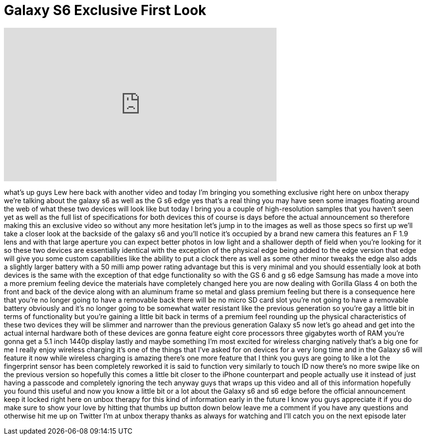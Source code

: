 = Galaxy S6 Exclusive First Look
:published_at: 2015-02-27
:hp-alt-title: Galaxy S6 Exclusive First Look
:hp-image: https://i.ytimg.com/vi/QjFHv4fZQDc/maxresdefault.jpg


++++
<iframe width="560" height="315" src="https://www.youtube.com/embed/QjFHv4fZQDc?rel=0" frameborder="0" allow="autoplay; encrypted-media" allowfullscreen></iframe>
++++

what's up guys Lew here back with
another video and today I'm bringing you
something exclusive right here on unbox
therapy we're talking about the galaxy
s6 as well as the G s6 edge yes that's a
real thing you may have seen some images
floating around the web of what these
two devices will look like but today I
bring you a couple of high-resolution
samples that you haven't seen yet as
well as the full list of specifications
for both devices this of course is days
before the actual announcement so
therefore making this an exclusive video
so without any more hesitation let's
jump in to the images as well as those
specs so first up we'll take a closer
look at the backside of the galaxy s6
and you'll notice it's occupied by a
brand new camera this features an F 1.9
lens and with that large aperture you
can expect better photos in low light
and a shallower depth of field when
you're looking for it so these two
devices are essentially identical with
the exception of the physical edge being
added to the edge version that edge will
give you some custom capabilities like
the ability to put a clock there as well
as some other minor tweaks the edge also
adds a slightly larger battery with a 50
milli amp
power rating advantage but this is very
minimal and you should essentially look
at both devices is the same with the
exception of that edge functionality so
with the GS 6 and g s6 edge Samsung has
made a move into a more premium feeling
device the materials have completely
changed here you are now dealing with
Gorilla Glass 4 on both the front and
back of the device along with an
aluminum frame so metal and glass
premium feeling but there is a
consequence here that you're no longer
going to have a removable back there
will be no micro SD card slot you're not
going to have a removable battery
obviously and it's no longer going to be
somewhat water resistant like the
previous generation so you're gay
a little bit in terms of functionality
but you're gaining a little bit back in
terms of a premium feel rounding up the
physical characteristics of these two
devices they will be slimmer and
narrower than the previous generation
Galaxy s5 now let's go ahead and get
into the actual internal hardware both
of these devices are gonna feature eight
core processors three gigabytes worth of
RAM you're gonna get a 5.1 inch 1440p
display lastly and maybe something I'm
most excited for wireless charging
natively that's a big one for me I
really enjoy wireless charging it's one
of the things that I've asked for on
devices for a very long time and in the
Galaxy s6 will feature it now while
wireless charging is amazing there's one
more feature that I think you guys are
going to like a lot the fingerprint
sensor has been completely reworked it
is said to function very similarly to
touch ID now there's no more swipe like
on the previous version
so hopefully this comes a little bit
closer to the iPhone counterpart and
people actually use it instead of just
having a passcode and completely
ignoring the tech anyway guys that wraps
up this video and all of this
information hopefully you found this
useful and now you know a little bit or
a lot about the Galaxy s6 and s6 edge
before the official announcement keep it
locked right here on unbox therapy for
this kind of information early in the
future I know you guys appreciate it if
you do make sure to show your love by
hitting that thumbs up button down below
leave me a comment if you have any
questions and otherwise hit me up on
Twitter I'm at unbox therapy thanks as
always for watching and I'll catch you
on the next episode later